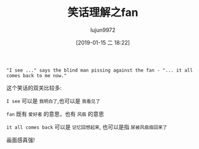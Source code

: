 #+TITLE: 笑话理解之fan
#+AUTHOR: lujun9972
#+TAGS: 英文必须死
#+DATE: [2019-01-15 二 18:22]
#+LANGUAGE:  zh-CN
#+OPTIONS:  H:6 num:nil toc:t \n:nil ::t |:t ^:nil -:nil f:t *:t <:nil

#+BEGIN_EXAMPLE
  "I see ..." says the blind man pissing against the fan - "... it all comes back to me now."
#+END_EXAMPLE

这个笑话的双关比较多:

=I see= 可以是 =我明白了=,也可以是 =我看见了=

=fan= 既有 =爱好者= 的意思，也有 =风扇= 的意思

=it all comes back= 可以是 =记忆回想起来=, 也可以是指 =尿被风扇扇回来了=

画面感真强!
